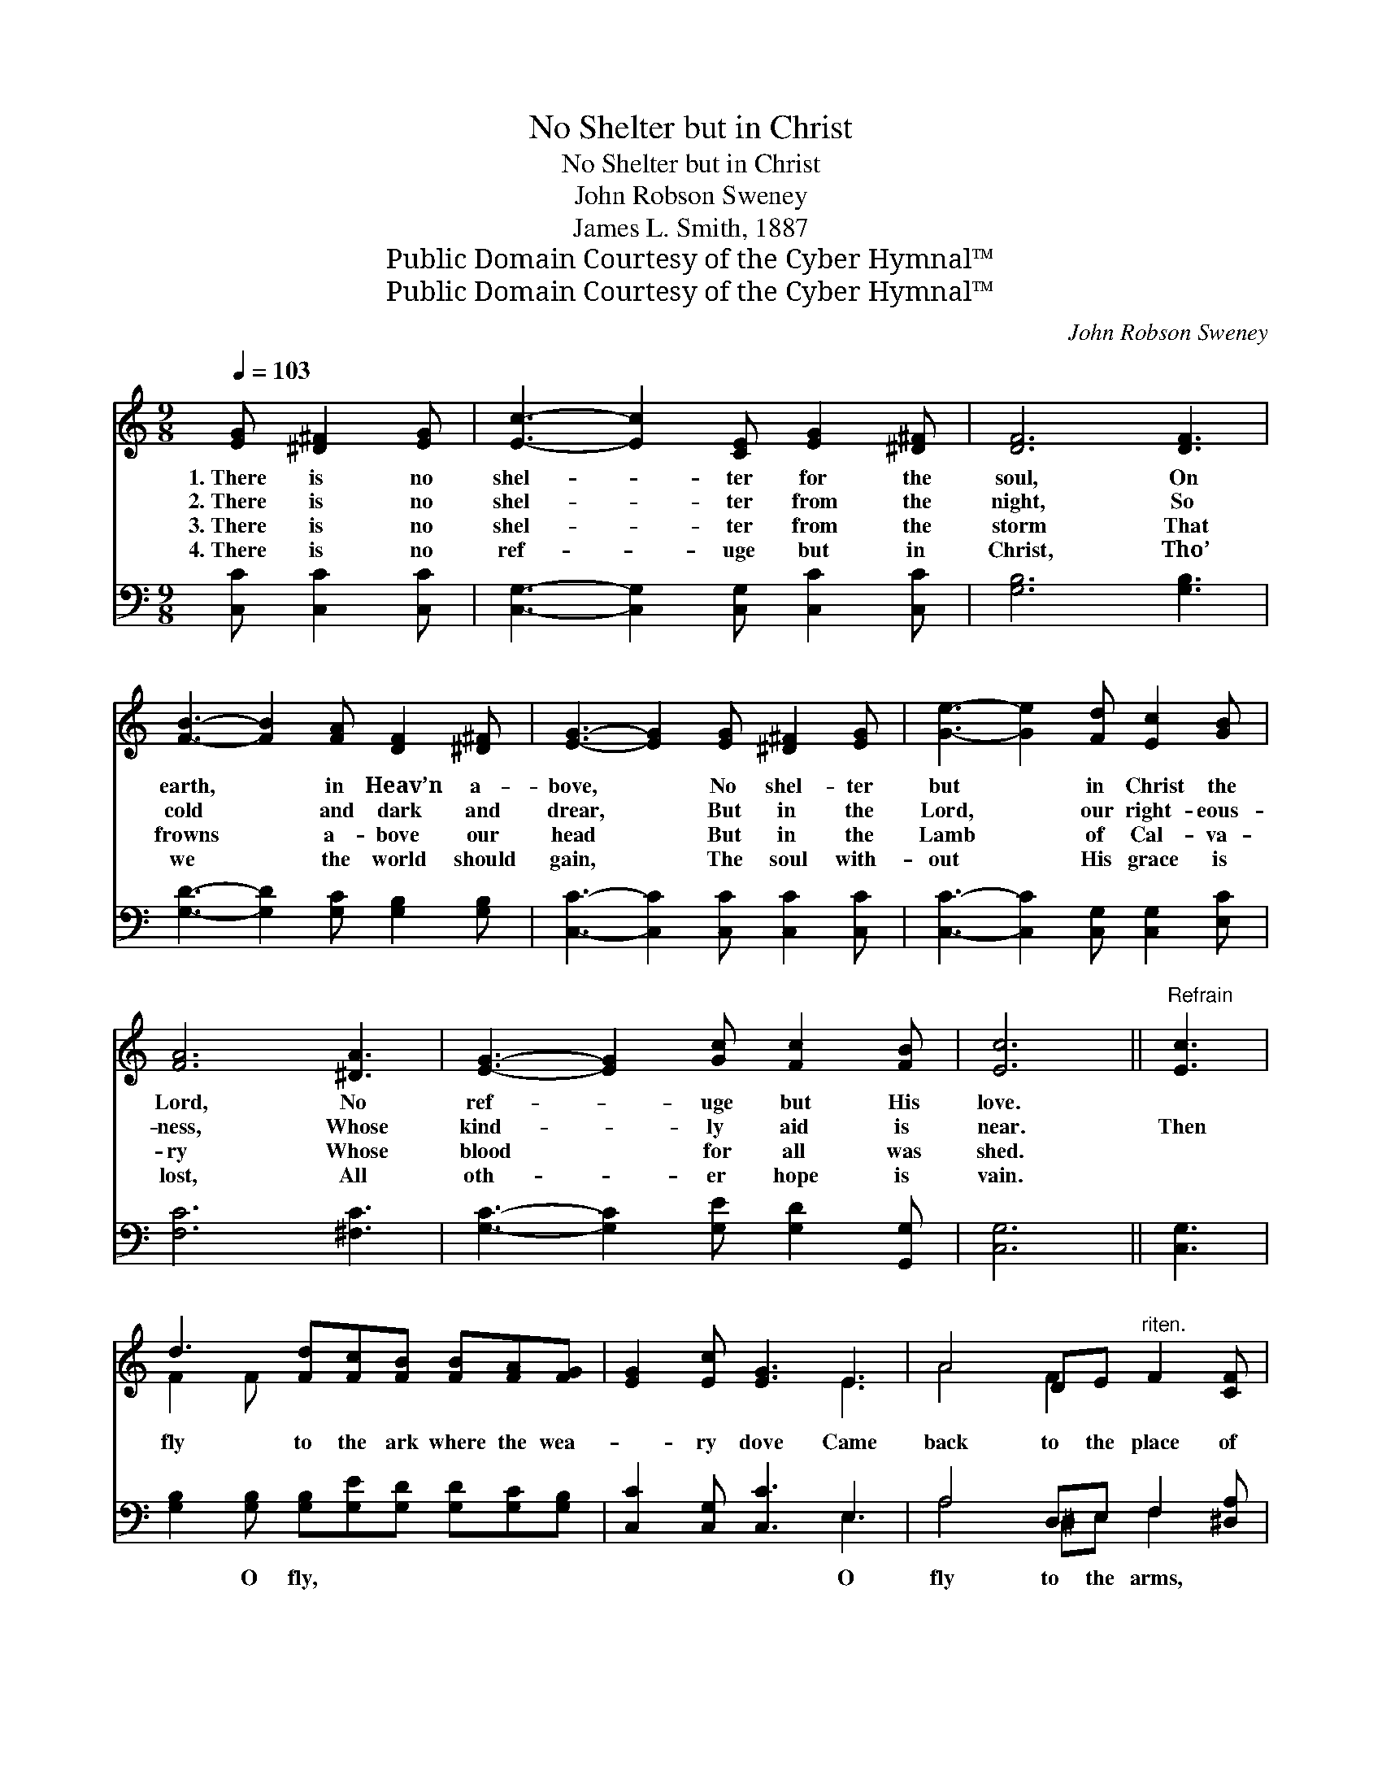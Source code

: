 X:1
T:No Shelter but in Christ
T:No Shelter but in Christ
T:John Robson Sweney
T:James L. Smith, 1887
T:Public Domain Courtesy of the Cyber Hymnal™
T:Public Domain Courtesy of the Cyber Hymnal™
C:John Robson Sweney
Z:Public Domain
Z:Courtesy of the Cyber Hymnal™
%%score ( 1 2 ) ( 3 4 )
L:1/8
Q:1/4=103
M:9/8
K:C
V:1 treble 
V:2 treble 
V:3 bass 
V:4 bass 
V:1
 [EG] [^D^F]2 [EG] | [Ec]3- [Ec]2 [CE] [EG]2 [^D^F] | [DF]6 [DF]3 | %3
w: 1.~There is no|shel- * ter for the|soul, On|
w: 2.~There is no|shel- * ter from the|night, So|
w: 3.~There is no|shel- * ter from the|storm That|
w: 4.~There is no|ref- * uge but in|Christ, Tho’|
 [FB]3- [FB]2 [FA] [DF]2 [^D^F] | [EG]3- [EG]2 [EG] [^D^F]2 [EG] | [Ge]3- [Ge]2 [Fd] [Ec]2 [GB] | %6
w: earth, * in Heav’n a-|bove, * No shel- ter|but * in Christ the|
w: cold * and dark and|drear, * But in the|Lord, * our right- eous-|
w: frowns * a- bove our|head * But in the|Lamb * of Cal- va-|
w: we * the world should|gain, * The soul with-|out * His grace is|
 [FA]6 [^DA]3 | [EG]3- [EG]2 [Gc] [Fc]2 [FB] | [Ec]6 ||"^Refrain" [Ec]3 | %10
w: Lord, No|ref- * uge but His|love.||
w: ness, Whose|kind- * ly aid is|near.|Then|
w: ry Whose|blood * for all was|shed.||
w: lost, All|oth- * er hope is|vain.||
 d3 [Fd][Fc][FB] [FB][FA][FG] | [EG]2 [Ec] [EG]3 E3 | A4 DE"^riten." F2 [CF] | %13
w: |||
w: fly to the ark where the wea-|* ry dove Came|back to the place of|
w: |||
w: |||
 [B,E]3- [B,E]2"^a tempo" E EA[EB] | c3 [Ec][Ac][Ac] [Ac][GB][FA] | [EG]6 [Ec]2 [Fd] | %16
w: |||
w: rest; * O fly to the|arms, to the shel- ter- ing arms|* Of the|
w: |||
w: |||
 [Ge]4 [Ec][CE] (G[^FA])[=FB] | [Ec]3- [Ec]2 |] %18
w: ||
w: Sav- ior that loves * thee|best. *|
w: ||
w: ||
V:2
 x4 | x9 | x9 | x9 | x9 | x9 | x9 | x9 | x6 || x3 | F2 F x6 | x6 E3 | A4 F2 x3 | x9 | E E E x6 | %15
 x9 | x6 G x2 | x5 |] %18
V:3
 [C,C] [C,C]2 [C,C] | [C,G,]3- [C,G,]2 [C,G,] [C,C]2 [C,C] | [G,B,]6 [G,B,]3 | %3
w: |||
 [G,D]3- [G,D]2 [G,C] [G,B,]2 [G,B,] | [C,C]3- [C,C]2 [C,C] [C,C]2 [C,C] | %5
w: ||
 [C,C]3- [C,C]2 [C,G,] [C,G,]2 [E,C] | [F,C]6 [^F,C]3 | [G,C]3- [G,C]2 [G,E] [G,D]2 [G,,G,] | %8
w: |||
 [C,G,]6 || [C,G,]3 | [G,B,]2 [G,B,] [G,B,][G,E][G,D] [G,D][G,C][G,B,] | [C,C]2 [C,G,] [C,C]3 E,3 | %12
w: ||* O fly, * * * * *|* * * O|
 A,4 D,E, F,2 [^D,A,] | [E,^G,]3- [E,G,]2 z3 [E,G,] | A,A,A, A,3 [F,C]2 [F,C] | %15
w: fly to the arms, *|* * To|the shel- ter- ing arms *|
 [C,C][C,C][C,C] [C,C]3 [C,G,]2 [C,G,] | [C,C]4 [C,G,][C,G,] (B,C)[G,,G,D] | [C,C]3- [C,C]2 |] %18
w: |||
V:4
 x4 | x9 | x9 | x9 | x9 | x9 | x9 | x9 | x6 || x3 | x9 | x6 E,3 | A,4 ^D,E, F,2 x | x9 | %14
 A,A,A, A,3 x3 | x9 | x6 G,2 x | x5 |] %18

